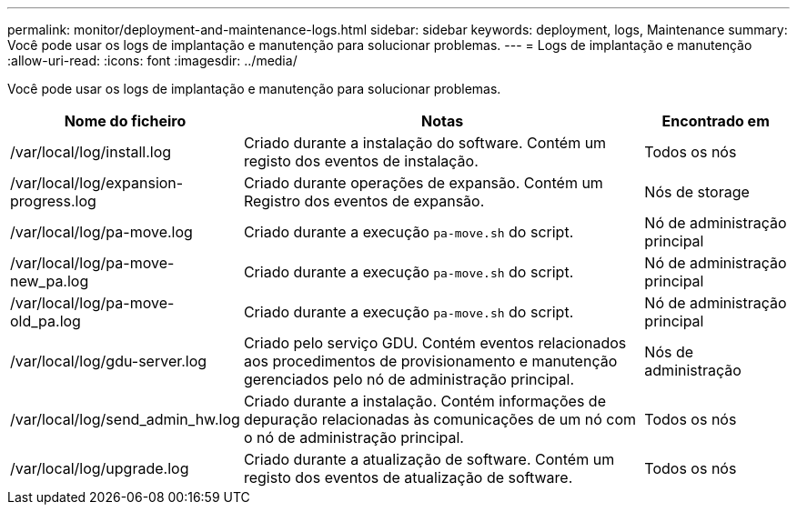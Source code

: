 ---
permalink: monitor/deployment-and-maintenance-logs.html 
sidebar: sidebar 
keywords: deployment, logs, Maintenance 
summary: Você pode usar os logs de implantação e manutenção para solucionar problemas. 
---
= Logs de implantação e manutenção
:allow-uri-read: 
:icons: font
:imagesdir: ../media/


[role="lead"]
Você pode usar os logs de implantação e manutenção para solucionar problemas.

[cols="1a,3a,1a"]
|===
| Nome do ficheiro | Notas | Encontrado em 


| /var/local/log/install.log  a| 
Criado durante a instalação do software. Contém um registo dos eventos de instalação.
 a| 
Todos os nós



| /var/local/log/expansion-progress.log  a| 
Criado durante operações de expansão. Contém um Registro dos eventos de expansão.
 a| 
Nós de storage



| /var/local/log/pa-move.log  a| 
Criado durante a execução `pa-move.sh` do script.
 a| 
Nó de administração principal



| /var/local/log/pa-move-new_pa.log  a| 
Criado durante a execução `pa-move.sh` do script.
 a| 
Nó de administração principal



| /var/local/log/pa-move-old_pa.log  a| 
Criado durante a execução `pa-move.sh` do script.
 a| 
Nó de administração principal



| /var/local/log/gdu-server.log  a| 
Criado pelo serviço GDU. Contém eventos relacionados aos procedimentos de provisionamento e manutenção gerenciados pelo nó de administração principal.
 a| 
Nós de administração



| /var/local/log/send_admin_hw.log  a| 
Criado durante a instalação. Contém informações de depuração relacionadas às comunicações de um nó com o nó de administração principal.
 a| 
Todos os nós



| /var/local/log/upgrade.log  a| 
Criado durante a atualização de software. Contém um registo dos eventos de atualização de software.
 a| 
Todos os nós

|===